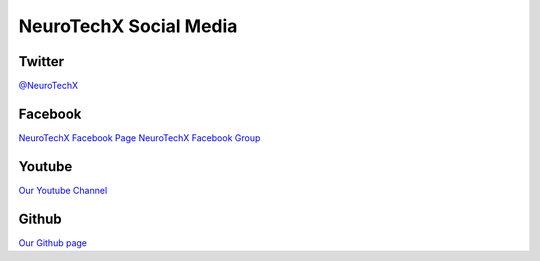 .. _social-media:

NeuroTechX Social Media
========

Twitter
----------
`@NeuroTechX <https://twitter.com/neurotechx>`_


Facebook
----------
`NeuroTechX Facebook Page <https://www.facebook.com/neurotechx>`_
`NeuroTechX Facebook Group <https://www.facebook.com/groups/NeuroTechX/>`_

Youtube
----------
`Our Youtube Channel <https://www.youtube.com/channel/UC_RHsfTLVXWnIvL8nnp-jHw>`_


Github
----------
`Our Github page <https://github.com/NeuroTechX>`_
